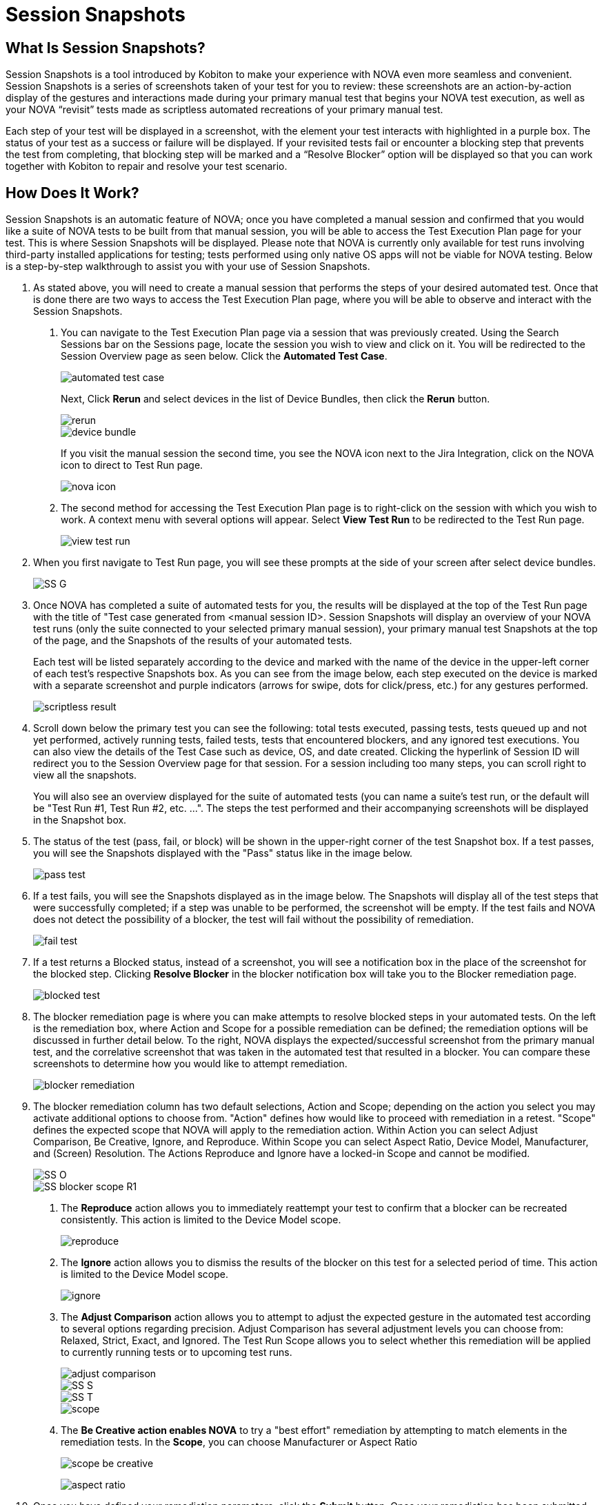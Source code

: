 = Session Snapshots
:navtitle: Session Snapshots

== What Is Session Snapshots?

Session Snapshots is a tool introduced by Kobiton to make your experience with NOVA even more seamless and convenient. Session Snapshots is a series of screenshots taken of your test for you to review: these screenshots are an action-by-action display of the gestures and interactions made during your primary manual test that begins your NOVA test execution, as well as your NOVA “revisit” tests made as scriptless automated recreations of your primary manual test.

Each step of your test will be displayed in a screenshot, with the element your test interacts with highlighted in a purple box. The status of your test as a success or failure will be displayed. If your revisited tests fail or encounter a blocking step that prevents the test from completing, that blocking step will be marked and a “Resolve Blocker” option will be displayed so that you can work together with Kobiton to repair and resolve your test scenario.

== How Does It Work?
Session Snapshots is an automatic feature of NOVA; once you have completed a manual session and confirmed that you would like a suite of NOVA tests to be built from that manual session, you will be able to access the Test Execution Plan page for your test. This is where Session Snapshots will be displayed. Please note that NOVA is currently only available for test runs involving third-party installed applications for testing; tests performed using only native OS apps will not be viable for NOVA testing. Below is a step-by-step walkthrough to assist you with your use of Session Snapshots.

1. As stated above, you will need to create a manual session that performs the steps of your desired automated test. Once that is done there are two ways to access the Test Execution Plan page, where you will be able to observe and interact with the Session Snapshots.
+
a. You can navigate to the Test Execution Plan page via a session that was previously created. Using the Search Sessions bar on the Sessions page, locate the session you wish to view and click on it. You will be redirected to the Session Overview page as seen below. Click the *Automated Test Case*.
+
image::automated test case.png[]
+
Next, Click *Rerun* and select devices in the list of Device Bundles, then click the *Rerun* button.
+
image::rerun.png[]
image::device bundle.png[]
+
If you visit the manual session the second time, you see the NOVA icon next to the Jira Integration, click on the NOVA icon to direct to Test Run page.
+
image::nova icon.png[]

b. The second method for accessing the Test Execution Plan page is to right-click on the session with which you wish to work. A context menu with several options will appear. Select *View Test Run* to be redirected to the Test Run page.
+
image::view test run.png[]

2. When you first navigate to Test Run page, you will see these prompts at the side of your screen after select device bundles.
+
image::SS G.png[]

3. Once NOVA has completed a suite of automated tests for you, the results will be displayed at the top of the Test Run page with the title of "Test case generated from <manual session ID>. Session Snapshots will display an overview of your NOVA test runs (only the suite connected to your selected primary manual session), your primary manual test Snapshots at the top of the page, and the Snapshots of the results of your automated tests.
+
Each test will be listed separately according to the device and marked with the name of the device in the upper-left corner of each test's respective Snapshots box. As you can see from the image below, each step executed on the device is marked with a separate screenshot and purple indicators (arrows for swipe, dots for click/press, etc.) for any gestures performed.
+
image::scriptless result.png[]

4. Scroll down below the primary test you can see the following: total tests executed, passing tests, tests queued up and not yet performed, actively running tests, failed tests, tests that encountered blockers, and any ignored test executions. You can also view the details of the Test Case such as device, OS, and date created. Clicking the hyperlink of Session ID will redirect you to the Session Overview page for that session. For a session including too many steps, you can scroll right to view all the snapshots.
+
You will also see an overview displayed for the suite of automated tests (you can name a suite's test run, or the default will be "Test Run #1, Test Run #2, etc. ...". The steps the test performed and their accompanying screenshots will be displayed in the Snapshot box.
+
5. The status of the test (pass, fail, or block) will be shown in the upper-right corner of the test Snapshot box. If a test passes, you will see the Snapshots displayed with the "Pass" status like in the image below.
+
image::pass test.png[]
+

6. If a test fails, you will see the Snapshots displayed as in the image below. The Snapshots will display all of the test steps that were successfully completed; if a step was unable to be performed, the screenshot will be empty. If the test fails and NOVA does not detect the possibility of a blocker, the test will fail without the possibility of remediation.
+
image::fail test.png[]

7. If a test returns a Blocked status, instead of a screenshot, you will see a notification box in the place of the screenshot for the blocked step. Clicking *Resolve Blocker* in the blocker notification box will take you to the Blocker remediation page.
+
image::blocked test.png[]

8. The blocker remediation page is where you can make attempts to resolve blocked steps in your automated tests. On the left is the remediation box, where Action and Scope for a possible remediation can be defined; the remediation options will be discussed in further detail below. To the right, NOVA displays the expected/successful screenshot from the primary manual test, and the correlative screenshot that was taken in the automated test that resulted in a blocker. You can compare these screenshots to determine how you would like to attempt remediation.
+
image::blocker remediation.jpg[]

9. The blocker remediation column has two default selections, Action and Scope; depending on the action you select you may activate additional options to choose from. "Action" defines how would like to proceed with remediation in a retest. "Scope" defines the expected scope that NOVA will apply to the remediation action. Within Action you can select Adjust Comparison, Be Creative, Ignore, and Reproduce. Within Scope you can select Aspect Ratio, Device Model, Manufacturer, and (Screen) Resolution. The Actions Reproduce and Ignore have a locked-in Scope and cannot be modified.
+
image::SS O.png[]
image::SS blocker scope R1.png[]
+
a. The *Reproduce* action allows you to immediately reattempt your test to confirm that a blocker can be recreated consistently. This action is limited to the Device Model scope.
+
image::reproduce.jpg[]
+
b. The *Ignore* action allows you to dismiss the results of the blocker on this test for a selected period of time. This action is limited to the Device Model scope.
+
image::ignore.jpg[]
+
c. The *Adjust Comparison* action allows you to attempt to adjust the expected gesture in the automated test according to several options regarding precision. Adjust Comparison has several adjustment levels you can choose from: Relaxed, Strict, Exact, and Ignored. The Test Run Scope allows you to select whether this remediation will be applied to currently running tests or to upcoming test runs.
+
image::adjust comparison.jpg[]
image::SS S.png[]
image::SS T.png[]
image::scope.jpg[]
+
d. The *Be Creative action enables NOVA* to try a "best effort" remediation by attempting to match elements in the remediation tests. In the *Scope*, you can choose Manufacturer or Aspect Ratio
+
image::scope - be creative.jpg[]
image:aspect ratio.jpg[]
+
10. Once you have defined your remediation parameters, click the *Submit* button. Once your remediation has been submitted, NOVA will automatically begin a retest. You will be taken back to the *Test Run* page.








